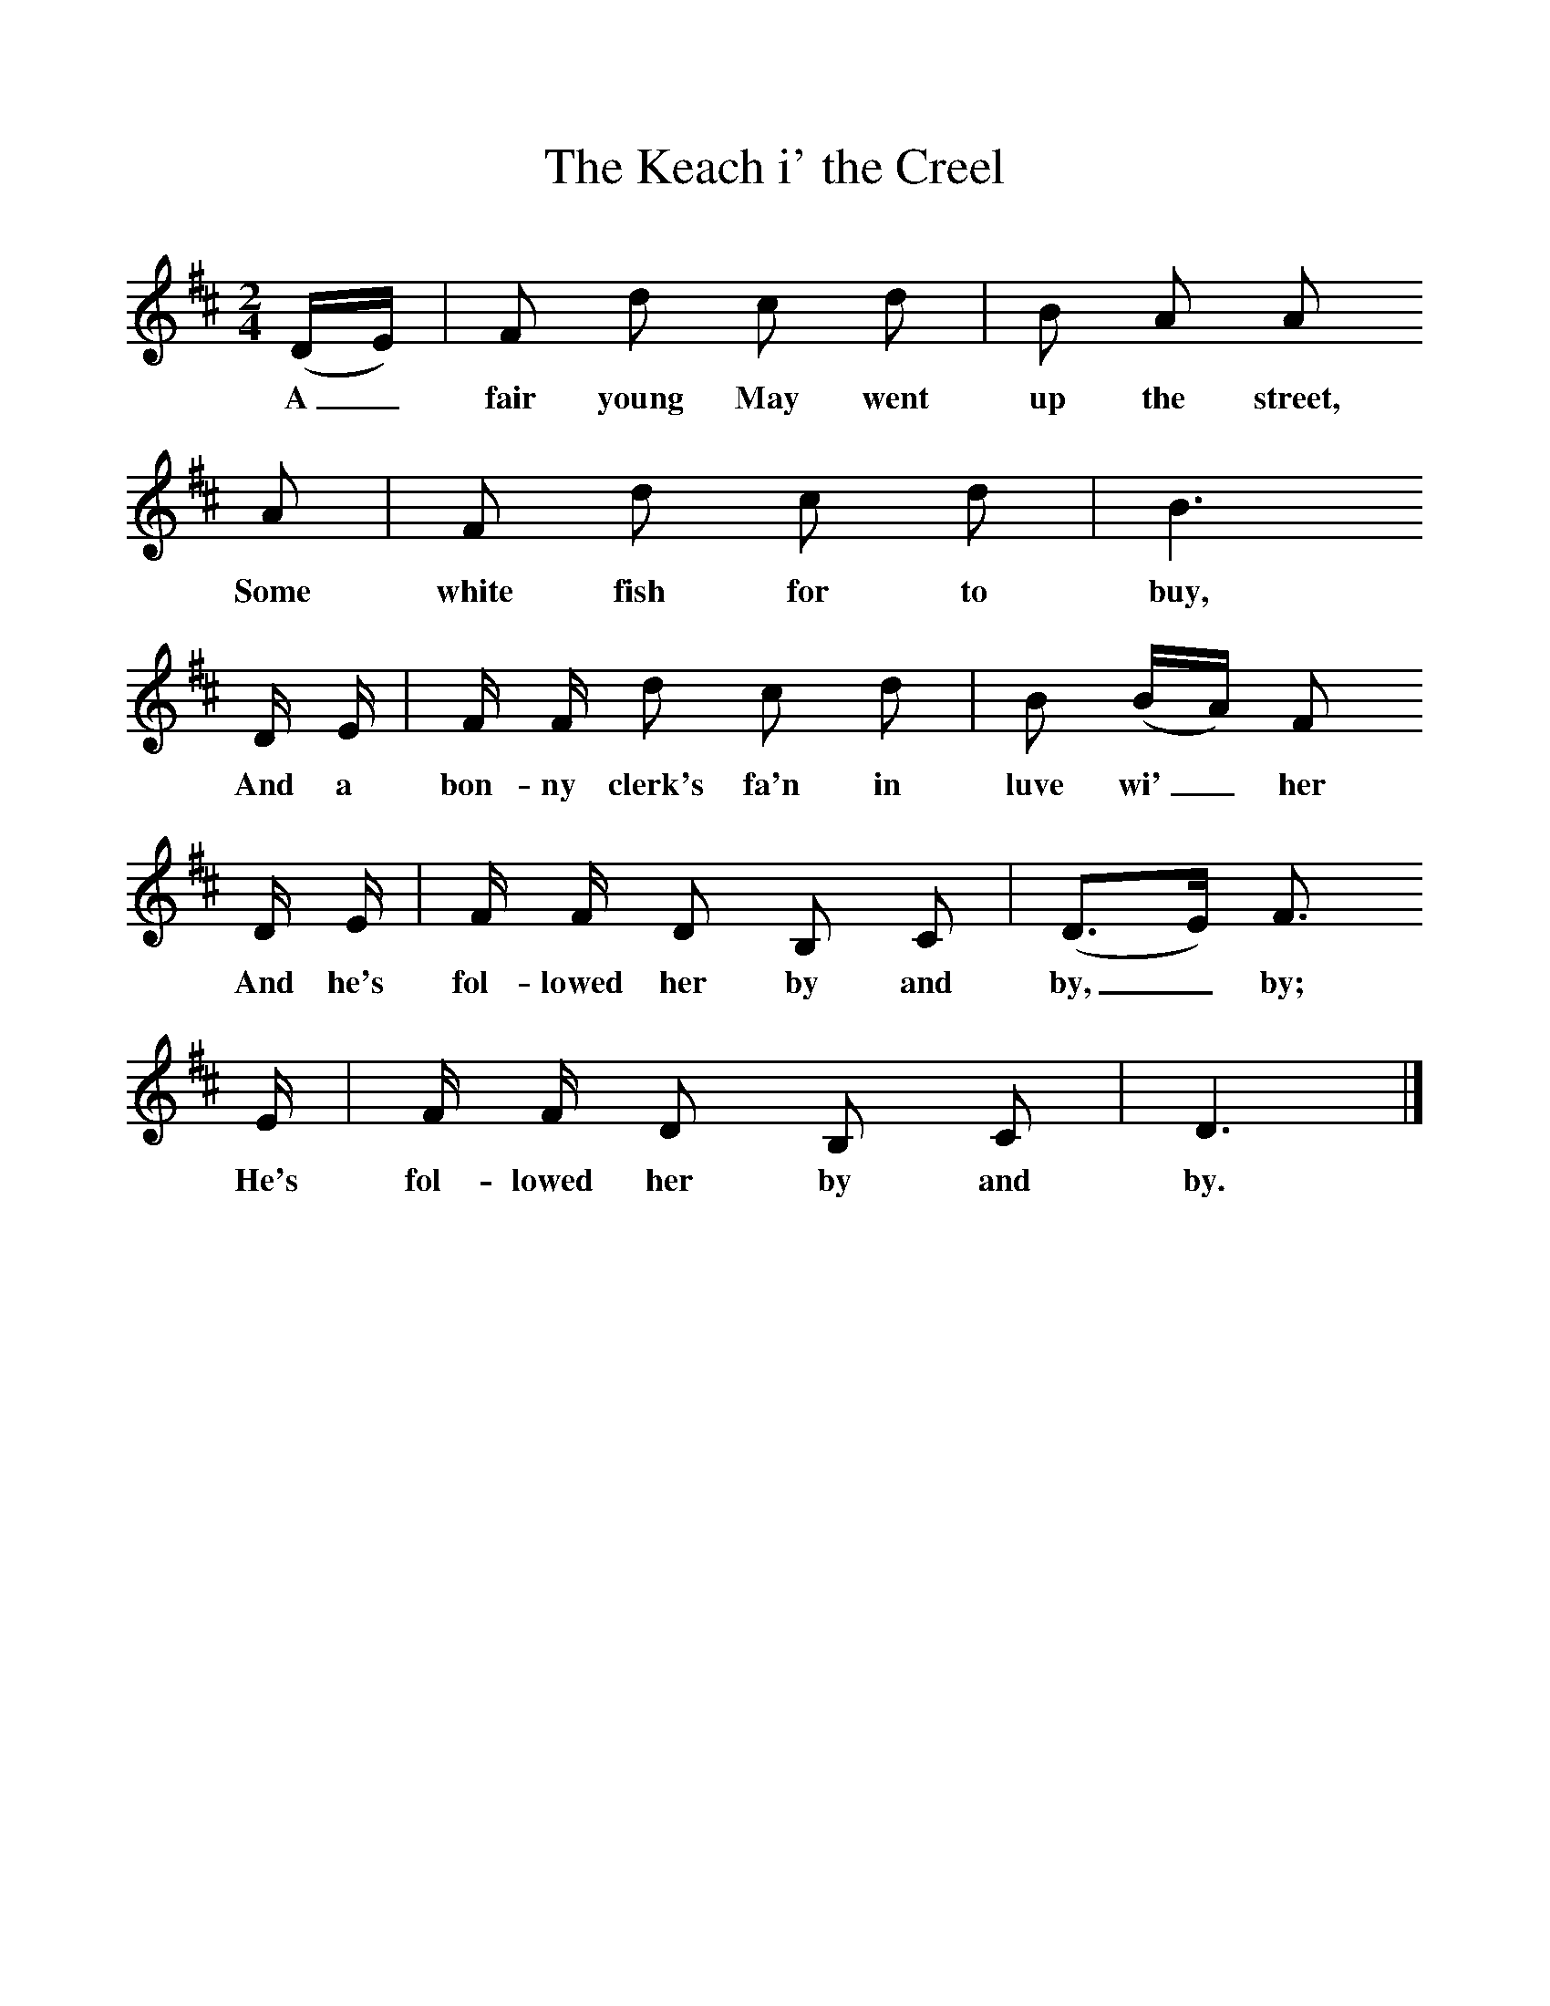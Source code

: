 %%scale 1
X:1     %Music
T:The Keach i' the Creel
B:Bruce and Stokoe,  Northumbrian Minstrelsy, Newcastle-Upon Tyne, 188(reissued Llanerch)
M:2/4     %Meter
L:1/16     %
K:D
(DE) |F2 d2 c2 d2 |B2 A2 A2 
w:A_ fair young May went up the street, 
A2 |F2 d2 c2 d2 | B6
w:Some white fish for to buy,
 D E |F F d2 c2 d2 |B2 (BA) F2 
w:And a bon-ny clerk's fa'n in luve wi'_ her 
D E |F F D2 B,2 C2 | (D3E) F3
w:And he's fol-lowed her by and by,_ by; 
 E |F F D2 B,2 C2 |D6  |]
w:He's fol-lowed her by and by. 